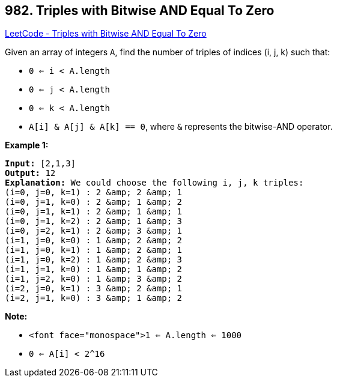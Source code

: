 == 982. Triples with Bitwise AND Equal To Zero

https://leetcode.com/problems/triples-with-bitwise-and-equal-to-zero/[LeetCode - Triples with Bitwise AND Equal To Zero]

Given an array of integers `A`, find the number of triples of indices (i, j, k) such that:


* `0 <= i < A.length`
* `0 <= j < A.length`
* `0 <= k < A.length`
* `A[i] &amp; A[j] &amp; A[k] == 0`, where `&amp;` represents the bitwise-AND operator.


 

*Example 1:*

[subs="verbatim,quotes"]
----
*Input:* [2,1,3]
*Output:* 12
*Explanation:* We could choose the following i, j, k triples:
(i=0, j=0, k=1) : 2 &amp; 2 &amp; 1
(i=0, j=1, k=0) : 2 &amp; 1 &amp; 2
(i=0, j=1, k=1) : 2 &amp; 1 &amp; 1
(i=0, j=1, k=2) : 2 &amp; 1 &amp; 3
(i=0, j=2, k=1) : 2 &amp; 3 &amp; 1
(i=1, j=0, k=0) : 1 &amp; 2 &amp; 2
(i=1, j=0, k=1) : 1 &amp; 2 &amp; 1
(i=1, j=0, k=2) : 1 &amp; 2 &amp; 3
(i=1, j=1, k=0) : 1 &amp; 1 &amp; 2
(i=1, j=2, k=0) : 1 &amp; 3 &amp; 2
(i=2, j=0, k=1) : 3 &amp; 2 &amp; 1
(i=2, j=1, k=0) : 3 &amp; 1 &amp; 2
----

 

*Note:*


* `<font face="monospace">1 <= A.length <= 1000`
* `0 <= A[i] < 2^16`


